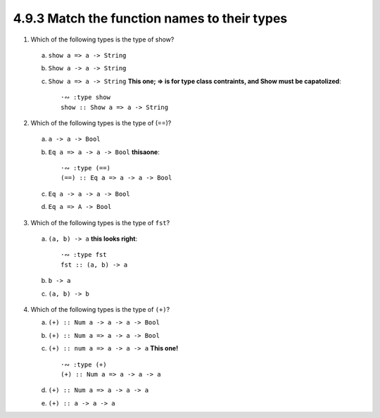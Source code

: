 4.9.3 Match the function names to their types
^^^^^^^^^^^^^^^^^^^^^^^^^^^^^^^^^^^^^^^^^^^^^

1. Which of the following types is the type of show?

  a. ``show a => a -> String``
  b. ``Show a -> a -> String``
  c. ``Show a => a -> String`` 
     **This one; => is for type class contraints,
     and Show must be capatolized**::

        ·∾ :type show
        show :: Show a => a -> String

2. Which of the following types is the type of (==)?

  a. ``a -> a -> Bool``
  b. ``Eq a => a -> a -> Bool`` **thisaone**::

        ·∾ :type (==)
        (==) :: Eq a => a -> a -> Bool

  c. ``Eq a -> a -> a -> Bool``
  d. ``Eq a => A -> Bool``

3. Which of the following types is the type of ``fst``?

  a. ``(a, b) -> a`` **this looks right**::

        ·∾ :type fst
        fst :: (a, b) -> a

  b. ``b -> a``
  c. ``(a, b) -> b``

4. Which of the following types is the type of ``(+)``?

   a. ``(+) :: Num a -> a -> a -> Bool``
   b. ``(+) :: Num a => a -> a -> Bool``
   c. ``(+) :: num a => a -> a -> a`` **This one!** ::

        ·∾ :type (+)
        (+) :: Num a => a -> a -> a

   d. ``(+) :: Num a => a -> a -> a``
   e. ``(+) :: a -> a -> a``
